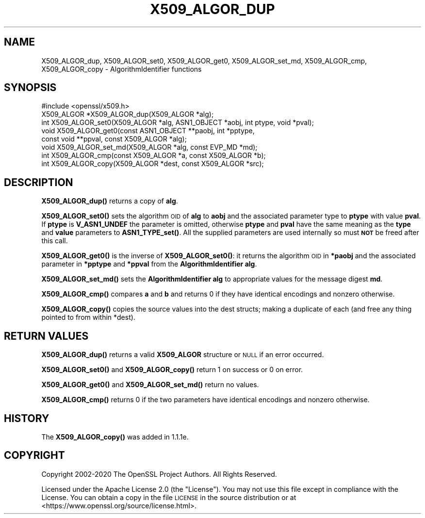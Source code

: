 .\" Automatically generated by Pod::Man 4.14 (Pod::Simple 3.42)
.\"
.\" Standard preamble:
.\" ========================================================================
.de Sp \" Vertical space (when we can't use .PP)
.if t .sp .5v
.if n .sp
..
.de Vb \" Begin verbatim text
.ft CW
.nf
.ne \\$1
..
.de Ve \" End verbatim text
.ft R
.fi
..
.\" Set up some character translations and predefined strings.  \*(-- will
.\" give an unbreakable dash, \*(PI will give pi, \*(L" will give a left
.\" double quote, and \*(R" will give a right double quote.  \*(C+ will
.\" give a nicer C++.  Capital omega is used to do unbreakable dashes and
.\" therefore won't be available.  \*(C` and \*(C' expand to `' in nroff,
.\" nothing in troff, for use with C<>.
.tr \(*W-
.ds C+ C\v'-.1v'\h'-1p'\s-2+\h'-1p'+\s0\v'.1v'\h'-1p'
.ie n \{\
.    ds -- \(*W-
.    ds PI pi
.    if (\n(.H=4u)&(1m=24u) .ds -- \(*W\h'-12u'\(*W\h'-12u'-\" diablo 10 pitch
.    if (\n(.H=4u)&(1m=20u) .ds -- \(*W\h'-12u'\(*W\h'-8u'-\"  diablo 12 pitch
.    ds L" ""
.    ds R" ""
.    ds C` ""
.    ds C' ""
'br\}
.el\{\
.    ds -- \|\(em\|
.    ds PI \(*p
.    ds L" ``
.    ds R" ''
.    ds C`
.    ds C'
'br\}
.\"
.\" Escape single quotes in literal strings from groff's Unicode transform.
.ie \n(.g .ds Aq \(aq
.el       .ds Aq '
.\"
.\" If the F register is >0, we'll generate index entries on stderr for
.\" titles (.TH), headers (.SH), subsections (.SS), items (.Ip), and index
.\" entries marked with X<> in POD.  Of course, you'll have to process the
.\" output yourself in some meaningful fashion.
.\"
.\" Avoid warning from groff about undefined register 'F'.
.de IX
..
.nr rF 0
.if \n(.g .if rF .nr rF 1
.if (\n(rF:(\n(.g==0)) \{\
.    if \nF \{\
.        de IX
.        tm Index:\\$1\t\\n%\t"\\$2"
..
.        if !\nF==2 \{\
.            nr % 0
.            nr F 2
.        \}
.    \}
.\}
.rr rF
.\"
.\" Accent mark definitions (@(#)ms.acc 1.5 88/02/08 SMI; from UCB 4.2).
.\" Fear.  Run.  Save yourself.  No user-serviceable parts.
.    \" fudge factors for nroff and troff
.if n \{\
.    ds #H 0
.    ds #V .8m
.    ds #F .3m
.    ds #[ \f1
.    ds #] \fP
.\}
.if t \{\
.    ds #H ((1u-(\\\\n(.fu%2u))*.13m)
.    ds #V .6m
.    ds #F 0
.    ds #[ \&
.    ds #] \&
.\}
.    \" simple accents for nroff and troff
.if n \{\
.    ds ' \&
.    ds ` \&
.    ds ^ \&
.    ds , \&
.    ds ~ ~
.    ds /
.\}
.if t \{\
.    ds ' \\k:\h'-(\\n(.wu*8/10-\*(#H)'\'\h"|\\n:u"
.    ds ` \\k:\h'-(\\n(.wu*8/10-\*(#H)'\`\h'|\\n:u'
.    ds ^ \\k:\h'-(\\n(.wu*10/11-\*(#H)'^\h'|\\n:u'
.    ds , \\k:\h'-(\\n(.wu*8/10)',\h'|\\n:u'
.    ds ~ \\k:\h'-(\\n(.wu-\*(#H-.1m)'~\h'|\\n:u'
.    ds / \\k:\h'-(\\n(.wu*8/10-\*(#H)'\z\(sl\h'|\\n:u'
.\}
.    \" troff and (daisy-wheel) nroff accents
.ds : \\k:\h'-(\\n(.wu*8/10-\*(#H+.1m+\*(#F)'\v'-\*(#V'\z.\h'.2m+\*(#F'.\h'|\\n:u'\v'\*(#V'
.ds 8 \h'\*(#H'\(*b\h'-\*(#H'
.ds o \\k:\h'-(\\n(.wu+\w'\(de'u-\*(#H)/2u'\v'-.3n'\*(#[\z\(de\v'.3n'\h'|\\n:u'\*(#]
.ds d- \h'\*(#H'\(pd\h'-\w'~'u'\v'-.25m'\f2\(hy\fP\v'.25m'\h'-\*(#H'
.ds D- D\\k:\h'-\w'D'u'\v'-.11m'\z\(hy\v'.11m'\h'|\\n:u'
.ds th \*(#[\v'.3m'\s+1I\s-1\v'-.3m'\h'-(\w'I'u*2/3)'\s-1o\s+1\*(#]
.ds Th \*(#[\s+2I\s-2\h'-\w'I'u*3/5'\v'-.3m'o\v'.3m'\*(#]
.ds ae a\h'-(\w'a'u*4/10)'e
.ds Ae A\h'-(\w'A'u*4/10)'E
.    \" corrections for vroff
.if v .ds ~ \\k:\h'-(\\n(.wu*9/10-\*(#H)'\s-2\u~\d\s+2\h'|\\n:u'
.if v .ds ^ \\k:\h'-(\\n(.wu*10/11-\*(#H)'\v'-.4m'^\v'.4m'\h'|\\n:u'
.    \" for low resolution devices (crt and lpr)
.if \n(.H>23 .if \n(.V>19 \
\{\
.    ds : e
.    ds 8 ss
.    ds o a
.    ds d- d\h'-1'\(ga
.    ds D- D\h'-1'\(hy
.    ds th \o'bp'
.    ds Th \o'LP'
.    ds ae ae
.    ds Ae AE
.\}
.rm #[ #] #H #V #F C
.\" ========================================================================
.\"
.IX Title "X509_ALGOR_DUP 3ossl"
.TH X509_ALGOR_DUP 3ossl "2025-09-17" "3.0.2" "OpenSSL"
.\" For nroff, turn off justification.  Always turn off hyphenation; it makes
.\" way too many mistakes in technical documents.
.if n .ad l
.nh
.SH "NAME"
X509_ALGOR_dup, X509_ALGOR_set0, X509_ALGOR_get0, X509_ALGOR_set_md, X509_ALGOR_cmp, X509_ALGOR_copy \- AlgorithmIdentifier functions
.SH "SYNOPSIS"
.IX Header "SYNOPSIS"
.Vb 1
\& #include <openssl/x509.h>
\&
\& X509_ALGOR *X509_ALGOR_dup(X509_ALGOR *alg);
\& int X509_ALGOR_set0(X509_ALGOR *alg, ASN1_OBJECT *aobj, int ptype, void *pval);
\& void X509_ALGOR_get0(const ASN1_OBJECT **paobj, int *pptype,
\&                      const void **ppval, const X509_ALGOR *alg);
\& void X509_ALGOR_set_md(X509_ALGOR *alg, const EVP_MD *md);
\& int X509_ALGOR_cmp(const X509_ALGOR *a, const X509_ALGOR *b);
\& int X509_ALGOR_copy(X509_ALGOR *dest, const X509_ALGOR *src);
.Ve
.SH "DESCRIPTION"
.IX Header "DESCRIPTION"
\&\fBX509_ALGOR_dup()\fR returns a copy of \fBalg\fR.
.PP
\&\fBX509_ALGOR_set0()\fR sets the algorithm \s-1OID\s0 of \fBalg\fR to \fBaobj\fR and the
associated parameter type to \fBptype\fR with value \fBpval\fR. If \fBptype\fR is
\&\fBV_ASN1_UNDEF\fR the parameter is omitted, otherwise \fBptype\fR and \fBpval\fR have
the same meaning as the \fBtype\fR and \fBvalue\fR parameters to \fBASN1_TYPE_set()\fR.
All the supplied parameters are used internally so must \fB\s-1NOT\s0\fR be freed after
this call.
.PP
\&\fBX509_ALGOR_get0()\fR is the inverse of \fBX509_ALGOR_set0()\fR: it returns the
algorithm \s-1OID\s0 in \fB*paobj\fR and the associated parameter in \fB*pptype\fR
and \fB*ppval\fR from the \fBAlgorithmIdentifier\fR \fBalg\fR.
.PP
\&\fBX509_ALGOR_set_md()\fR sets the \fBAlgorithmIdentifier\fR \fBalg\fR to appropriate
values for the message digest \fBmd\fR.
.PP
\&\fBX509_ALGOR_cmp()\fR compares \fBa\fR and \fBb\fR and returns 0 if they have identical
encodings and nonzero otherwise.
.PP
\&\fBX509_ALGOR_copy()\fR copies the source values into the dest structs; making
a duplicate of each (and free any thing pointed to from within *dest).
.SH "RETURN VALUES"
.IX Header "RETURN VALUES"
\&\fBX509_ALGOR_dup()\fR returns a valid \fBX509_ALGOR\fR structure or \s-1NULL\s0 if an error
occurred.
.PP
\&\fBX509_ALGOR_set0()\fR and \fBX509_ALGOR_copy()\fR return 1 on success or 0 on error.
.PP
\&\fBX509_ALGOR_get0()\fR and \fBX509_ALGOR_set_md()\fR return no values.
.PP
\&\fBX509_ALGOR_cmp()\fR returns 0 if the two parameters have identical encodings and
nonzero otherwise.
.SH "HISTORY"
.IX Header "HISTORY"
The \fBX509_ALGOR_copy()\fR was added in 1.1.1e.
.SH "COPYRIGHT"
.IX Header "COPYRIGHT"
Copyright 2002\-2020 The OpenSSL Project Authors. All Rights Reserved.
.PP
Licensed under the Apache License 2.0 (the \*(L"License\*(R").  You may not use
this file except in compliance with the License.  You can obtain a copy
in the file \s-1LICENSE\s0 in the source distribution or at
<https://www.openssl.org/source/license.html>.
